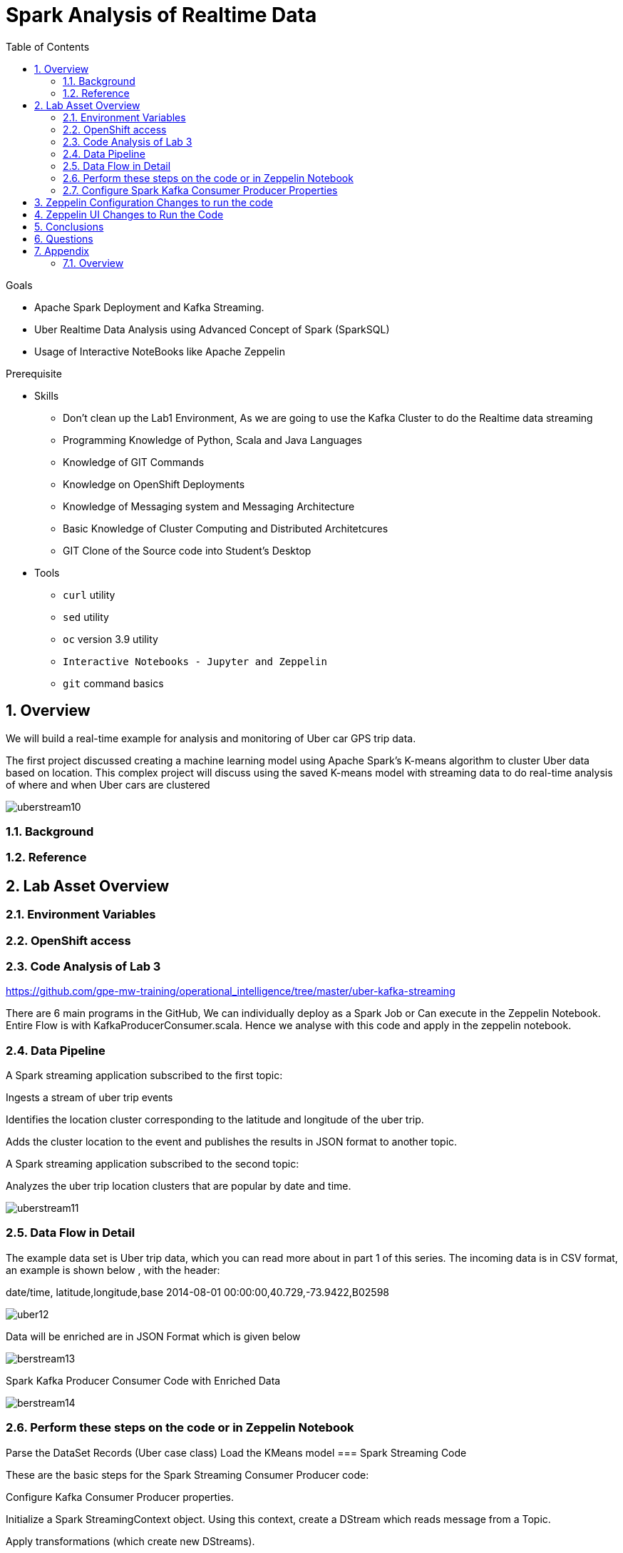 :noaudio:
:scrollbar:
:data-uri:
:toc2:
:linkattrs:

= Spark Analysis of Realtime Data

.Goals
* Apache Spark Deployment and Kafka Streaming.
* Uber Realtime Data Analysis using Advanced Concept of Spark (SparkSQL)
* Usage of Interactive NoteBooks like Apache Zeppelin


.Prerequisite
* Skills
** Don't clean up the Lab1 Environment, As we are going to use the Kafka Cluster to do the Realtime data streaming
** Programming Knowledge of Python, Scala and Java Languages
** Knowledge of GIT Commands
** Knowledge on OpenShift Deployments
** Knowledge of Messaging system and Messaging Architecture
** Basic Knowledge of Cluster Computing and Distributed Architetcures
** GIT Clone of the Source code into Student's Desktop

* Tools
** `curl` utility
** `sed` utility
** `oc` version 3.9 utility
** `Interactive Notebooks - Jupyter and Zeppelin`
** `git` command basics


:numbered:

== Overview

We will build a real-time example for analysis and monitoring of Uber car GPS trip data. 

The first project discussed creating a machine learning model using Apache Spark’s K-means algorithm to cluster Uber data based on location. This complex project will discuss using the saved K-means model with streaming data to do real-time analysis of where and when Uber cars are clustered

image::https://github.com/Pkrish15/uber-datanalysis/blob/master/picture1.png[uberstream10]

=== Background


=== Reference

== Lab Asset Overview

=== Environment Variables

=== OpenShift access

=== Code Analysis of Lab 3

https://github.com/gpe-mw-training/operational_intelligence/tree/master/uber-kafka-streaming

There are 6 main programs in the GitHub, We can individually deploy as a Spark Job or Can execute in the Zeppelin Notebook.
Entire Flow is with KafkaProducerConsumer.scala. Hence we analyse with this code and apply in the zeppelin notebook.

=== Data Pipeline

A Spark streaming application subscribed to the first topic:

Ingests a stream of uber trip events

Identifies the location cluster corresponding to the latitude and longitude of the uber trip.

Adds the cluster location to the event and publishes the results in JSON format to another topic.

A Spark streaming application subscribed to the second topic:

Analyzes the uber trip location clusters that are popular by date and time.

image::https://github.com/Pkrish15/uber-datanalysis/blob/master/picture2.png[uberstream11]

=== Data Flow in Detail
The example data set is Uber trip data, which you can read more about in part 1 of this series. The incoming data is in CSV format, an example is shown below , with the header:

date/time, latitude,longitude,base
2014-08-01 00:00:00,40.729,-73.9422,B02598

image::https://github.com/Pkrish15/uber-datanalysis/blob/master/picture3.png[uber12]

Data will be enriched are in JSON Format which is given below

image::https://github.com/Pkrish15/uber-datanalysis/blob/master/picture4.png[berstream13]

Spark Kafka Producer Consumer Code with Enriched Data

image::https://github.com/Pkrish15/uber-datanalysis/blob/master/picture5.png[berstream14]

=== Perform these steps on the code or in Zeppelin Notebook

Parse the DataSet Records (Uber case class)
Load the KMeans model
=== Spark Streaming Code

These are the basic steps for the Spark Streaming Consumer Producer code:

Configure Kafka Consumer Producer properties.

Initialize a Spark StreamingContext object. Using this context, create a DStream which reads message from a Topic.

Apply transformations (which create new DStreams).

Write messages from the transformed DStream to a Topic.

Start receiving data and processing. Wait for the processing to be stopped.

We will go through each of these steps with the example application code.

=== Configure Spark Kafka Consumer Producer Properties

The first step is to set the KafkaConsumer and KafkaProducer configuration properties, which will be used later to create a DStream for receiving/sending messages to topics. You need to set the following paramters:


Key and value deserializers: for deserializing the message.

Auto offset reset: to start reading from the earliest or latest message.

Bootstrap servers: this can be set to a dummy host:port since the broker address is Strimzi Kafka POD


----
...

[root@localhost ~]# oc login -u user5 -p r3dh4t1! https://master.6d13.openshift.opentlc.com/
Login successful.

You have one project on this server: "uber-realtimedata-analysis-user5"

Using project "uber-data-user5".
[root@localhost ~]# oc get routes
NAME              HOST/PORT                                                         PATH      SERVICES          PORT       TERMINATION   WILDCARD
apache-zeppelin   apache-zeppelin-uber-realtimedata-analysis-user5.apps.6d13.openshift.opentlc.com             apache-zeppelin   8080-tcp                 None
...
----

== Zeppelin Configuration Changes to run the code

This is one of the most critical steps, Please follow the screen shot's carefully. Missing a single step will lead to unexpected results and exceptions.

----
...
$ oc get pods

$ oc rsh apache-zeppelin-2-dr8s6

sh-4.2$ cd /opt/zeppelin/conf/

sh-4.2$ ls
configuration.xsl  log4j_yarn_cluster.properties  zeppelin-site.xml
interpreter-list   shiro.ini.template		  zeppelin-site.xml.template
interpreter.json   zeppelin-env.cmd.template
log4j.properties   zeppelin-env.sh.template

sh-4.2$ mv zeppelin-env.sh template zeppelin-env.sh

sh-4.2$ vi zeppelin-env.sh

export SPARK_SUBMIT_OPTIONS="--packages org.apache.spark:spark-sql-kafka-0-10_2.11:2.3.0"

sh-4.2$ esc+wq!

...
----
== Zeppelin UI Changes to Run the Code

Make Changes in Spark.Memory Parameters to 5G

zeppelin Dependency Local Repo as shown in the Figure

image::https://github.com/Pkrish15/uber-datanalysis/blob/master/ZeppelinUIChangesLab3.png[zepp5ui]


== Conclusions

Finally you have learned the concepts of Spark Cluster, Actions, Transformations, Spark SQL and NoteBook Deployment.


== Questions

TO-DO :  questions to test student knowledge of the concepts / learning objectives of this lab

== Appendix

===  Overview 

So far we learned about Spark uses Zeppelin Notebook and Performs the Data Analysis based on the Uber RealTime Data.


ifdef::showscript[]

endif::showscript[]
